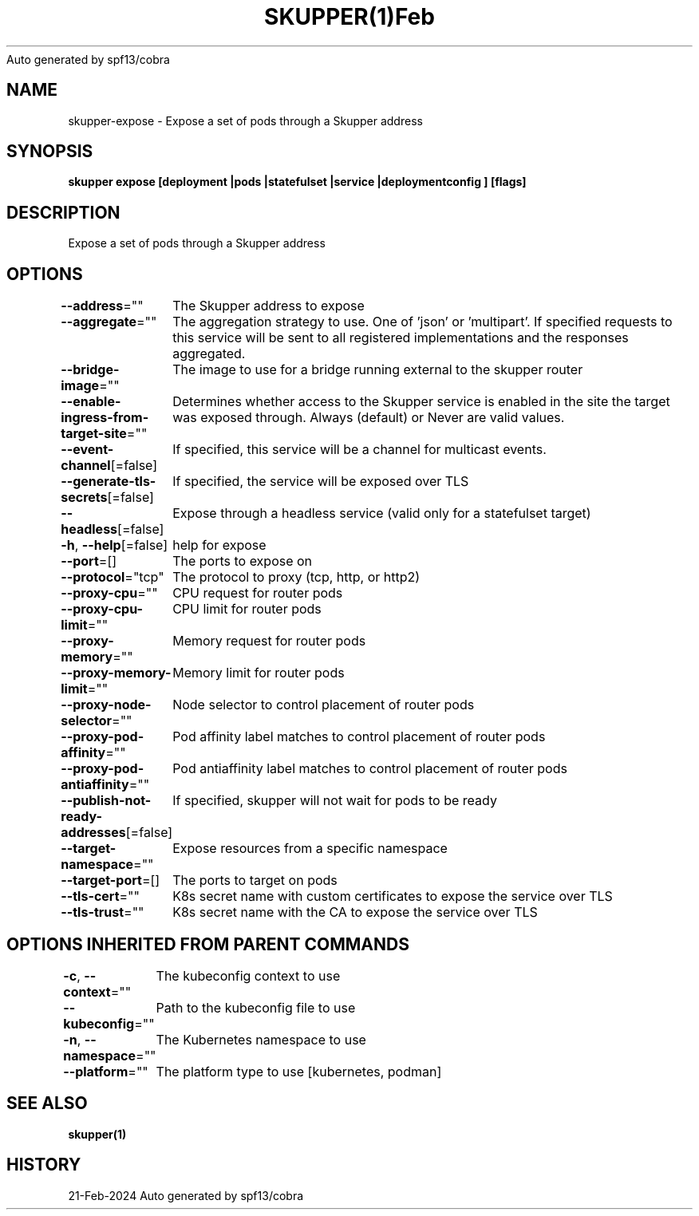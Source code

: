.nh
.TH SKUPPER(1)Feb 2024
Auto generated by spf13/cobra

.SH NAME
.PP
skupper\-expose \- Expose a set of pods through a Skupper address


.SH SYNOPSIS
.PP
\fBskupper expose [deployment |pods |statefulset |service |deploymentconfig ] [flags]\fP


.SH DESCRIPTION
.PP
Expose a set of pods through a Skupper address


.SH OPTIONS
.PP
\fB\-\-address\fP=""
	The Skupper address to expose

.PP
\fB\-\-aggregate\fP=""
	The aggregation strategy to use. One of 'json' or 'multipart'. If specified requests to this service will be sent to all registered implementations and the responses aggregated.

.PP
\fB\-\-bridge\-image\fP=""
	The image to use for a bridge running external to the skupper router

.PP
\fB\-\-enable\-ingress\-from\-target\-site\fP=""
	Determines whether access to the Skupper service is enabled in the site the target was exposed through. Always (default) or Never are valid values.

.PP
\fB\-\-event\-channel\fP[=false]
	If specified, this service will be a channel for multicast events.

.PP
\fB\-\-generate\-tls\-secrets\fP[=false]
	If specified, the service will be exposed over TLS

.PP
\fB\-\-headless\fP[=false]
	Expose through a headless service (valid only for a statefulset target)

.PP
\fB\-h\fP, \fB\-\-help\fP[=false]
	help for expose

.PP
\fB\-\-port\fP=[]
	The ports to expose on

.PP
\fB\-\-protocol\fP="tcp"
	The protocol to proxy (tcp, http, or http2)

.PP
\fB\-\-proxy\-cpu\fP=""
	CPU request for router pods

.PP
\fB\-\-proxy\-cpu\-limit\fP=""
	CPU limit for router pods

.PP
\fB\-\-proxy\-memory\fP=""
	Memory request for router pods

.PP
\fB\-\-proxy\-memory\-limit\fP=""
	Memory limit for router pods

.PP
\fB\-\-proxy\-node\-selector\fP=""
	Node selector to control placement of router pods

.PP
\fB\-\-proxy\-pod\-affinity\fP=""
	Pod affinity label matches to control placement of router pods

.PP
\fB\-\-proxy\-pod\-antiaffinity\fP=""
	Pod antiaffinity label matches to control placement of router pods

.PP
\fB\-\-publish\-not\-ready\-addresses\fP[=false]
	If specified, skupper will not wait for pods to be ready

.PP
\fB\-\-target\-namespace\fP=""
	Expose resources from a specific namespace

.PP
\fB\-\-target\-port\fP=[]
	The ports to target on pods

.PP
\fB\-\-tls\-cert\fP=""
	K8s secret name with custom certificates to expose the service over TLS

.PP
\fB\-\-tls\-trust\fP=""
	K8s secret name with the CA to expose the service over TLS


.SH OPTIONS INHERITED FROM PARENT COMMANDS
.PP
\fB\-c\fP, \fB\-\-context\fP=""
	The kubeconfig context to use

.PP
\fB\-\-kubeconfig\fP=""
	Path to the kubeconfig file to use

.PP
\fB\-n\fP, \fB\-\-namespace\fP=""
	The Kubernetes namespace to use

.PP
\fB\-\-platform\fP=""
	The platform type to use [kubernetes, podman]


.SH SEE ALSO
.PP
\fBskupper(1)\fP


.SH HISTORY
.PP
21\-Feb\-2024 Auto generated by spf13/cobra
